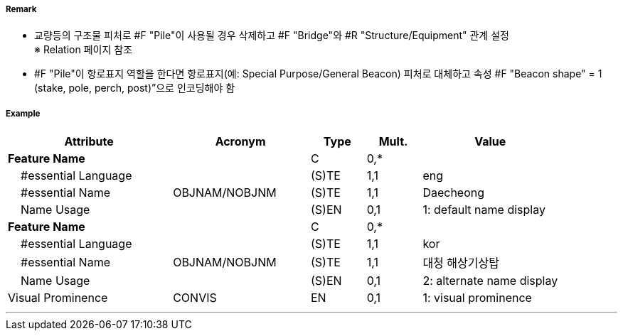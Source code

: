 // tag::Pile[]
===== Remark

- 교량등의 구조물 피처로 #F "Pile"이 사용될 경우 삭제하고 #F "Bridge"와 #R "Structure/Equipment" 관계 설정 +
  ※ Relation 페이지 참조
- #F "Pile"이 항로표지 역할을 한다면 항로표지(예: Special Purpose/General Beacon) 피처로 대체하고 속성 
   #F "Beacon shape" = 1 (stake, pole, perch, post)”으로 인코딩해야 함

===== Example
[cols="30,25,10,10,25", options="header"]
|===
|Attribute |Acronym |Type |Mult. |Value

|**Feature Name**||C|0,*| 
|    #essential Language||(S)TE|1,1|eng 
|    #essential Name|OBJNAM/NOBJNM|(S)TE|1,1|Daecheong
|    Name Usage||(S)EN|0,1|1: default name display 
|**Feature Name**||C|0,*| 
|    #essential Language||(S)TE|1,1|kor 
|    #essential Name|OBJNAM/NOBJNM|(S)TE|1,1|대청 해상기상탑
|    Name Usage||(S)EN|0,1|2: alternate name display 
|Visual Prominence|CONVIS|EN|0,1| 1: visual prominence
|===

---
// end::Pile[]
